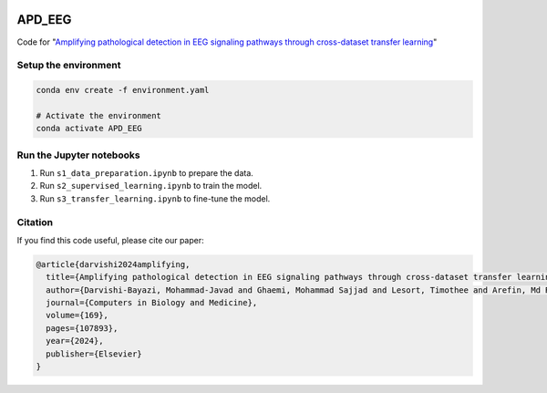 .. image:: https://huggingface.co/datasets/huggingface/brand-assets/resolve/main/hf-logo-with-title.svg?style=svg
   :target: https://huggingface.co/spaces/MJ/EEG_cls
   :alt:  View on Hugging Face 🤗 Spaces
   :width: 10% 

APD_EEG
========
Code for "`Amplifying pathological detection in EEG signaling pathways through cross-dataset transfer learning <https://www.sciencedirect.com/science/article/pii/S0010482523013586>`_"

Setup the environment
---------------------
.. code-block:: bash

   conda env create -f environment.yaml

   # Activate the environment
   conda activate APD_EEG

Run the Jupyter notebooks
-------------------------
1. Run ``s1_data_preparation.ipynb`` to prepare the data.
2. Run ``s2_supervised_learning.ipynb`` to train the model.
3. Run ``s3_transfer_learning.ipynb`` to fine-tune the model.

Citation
--------
If you find this code useful, please cite our paper:

.. code-block:: bibtex

   @article{darvishi2024amplifying,
     title={Amplifying pathological detection in EEG signaling pathways through cross-dataset transfer learning},
     author={Darvishi-Bayazi, Mohammad-Javad and Ghaemi, Mohammad Sajjad and Lesort, Timothee and Arefin, Md Rifat and Faubert, Jocelyn and Rish, Irina},
     journal={Computers in Biology and Medicine},
     volume={169},
     pages={107893},
     year={2024},
     publisher={Elsevier}
   }
